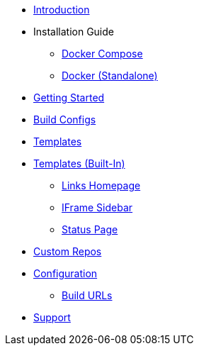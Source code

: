 * xref:index.adoc[Introduction]
* Installation Guide
** xref:install/docker-compose.adoc[Docker Compose]
** xref:install/docker-standalone.adoc[Docker (Standalone)]
* xref:getting-started.adoc[Getting Started]
* xref:buildconfigs/index.adoc[Build Configs]
* xref:templates/index.adoc[Templates]
* xref:builtin-templates/index.adoc[Templates (Built-In)]
** xref:builtin-templates/links-homepage.adoc[Links Homepage]
** xref:builtin-templates/iframe-sidebar.adoc[IFrame Sidebar]
** xref:builtin-templates/status-page.adoc[Status Page]
* xref:repos/index.adoc[Custom Repos]
* xref:config/index.adoc[Configuration]
** xref:config/build_urls.adoc[Build URLs]
* xref:support.adoc[Support]
